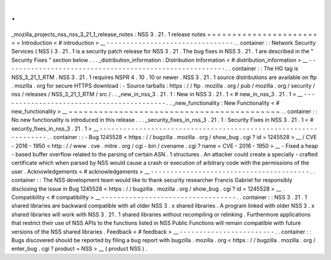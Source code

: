 .
.
_mozilla_projects_nss_nss_3_21_1_release_notes
:
NSS
3
.
21
.
1
release
notes
=
=
=
=
=
=
=
=
=
=
=
=
=
=
=
=
=
=
=
=
=
=
=
=
Introduction
<
#
introduction
>
__
-
-
-
-
-
-
-
-
-
-
-
-
-
-
-
-
-
-
-
-
-
-
-
-
-
-
-
-
-
-
-
-
.
.
container
:
:
Network
Security
Services
(
NSS
)
3
.
21
.
1
is
a
security
patch
release
for
NSS
3
.
21
.
The
bug
fixes
in
NSS
3
.
21
.
1
are
described
in
the
"
Security
Fixes
"
section
below
.
.
.
_distribution_information
:
Distribution
Information
<
#
distribution_information
>
__
-
-
-
-
-
-
-
-
-
-
-
-
-
-
-
-
-
-
-
-
-
-
-
-
-
-
-
-
-
-
-
-
-
-
-
-
-
-
-
-
-
-
-
-
-
-
-
-
-
-
-
-
-
-
-
-
.
.
container
:
:
The
HG
tag
is
NSS_3_21_1_RTM
.
NSS
3
.
21
.
1
requires
NSPR
4
.
10
.
10
or
newer
.
NSS
3
.
21
.
1
source
distributions
are
available
on
ftp
.
mozilla
.
org
for
secure
HTTPS
download
:
-
Source
tarballs
:
https
:
/
/
ftp
.
mozilla
.
org
/
pub
/
mozilla
.
org
/
security
/
nss
/
releases
/
NSS_3_21_1_RTM
/
src
/
.
.
_new_in_nss_3
.
21
.
1
:
New
in
NSS
3
.
21
.
1
<
#
new_in_nss_3
.
21
.
1
>
__
-
-
-
-
-
-
-
-
-
-
-
-
-
-
-
-
-
-
-
-
-
-
-
-
-
-
-
-
-
-
-
-
-
-
-
-
-
-
-
-
-
-
.
.
_new_functionality
:
New
Functionality
<
#
new_functionality
>
__
~
~
~
~
~
~
~
~
~
~
~
~
~
~
~
~
~
~
~
~
~
~
~
~
~
~
~
~
~
~
~
~
~
~
~
~
~
~
~
~
~
~
.
.
container
:
:
No
new
functionality
is
introduced
in
this
release
.
.
.
_security_fixes_in_nss_3
.
21
.
1
:
Security
Fixes
in
NSS
3
.
21
.
1
<
#
security_fixes_in_nss_3
.
21
.
1
>
__
-
-
-
-
-
-
-
-
-
-
-
-
-
-
-
-
-
-
-
-
-
-
-
-
-
-
-
-
-
-
-
-
-
-
-
-
-
-
-
-
-
-
-
-
-
-
-
-
-
-
-
-
-
-
-
-
-
-
-
-
-
-
-
-
.
.
container
:
:
-
Bug
1245528
<
https
:
/
/
bugzilla
.
mozilla
.
org
/
show_bug
.
cgi
?
id
=
1245528
>
__
/
CVE
-
2016
-
1950
<
http
:
/
/
www
.
cve
.
mitre
.
org
/
cgi
-
bin
/
cvename
.
cgi
?
name
=
CVE
-
2016
-
1950
>
__
-
Fixed
a
heap
-
based
buffer
overflow
related
to
the
parsing
of
certain
ASN
.
1
structures
.
An
attacker
could
create
a
specially
-
crafted
certificate
which
when
parsed
by
NSS
would
cause
a
crash
or
execution
of
arbitrary
code
with
the
permissions
of
the
user
.
Acknowledgements
<
#
acknowledgements
>
__
-
-
-
-
-
-
-
-
-
-
-
-
-
-
-
-
-
-
-
-
-
-
-
-
-
-
-
-
-
-
-
-
-
-
-
-
-
-
-
-
.
.
container
:
:
The
NSS
development
team
would
like
to
thank
security
researcher
Francis
Gabriel
for
responsibly
disclosing
the
issue
in
Bug
1245528
<
https
:
/
/
bugzilla
.
mozilla
.
org
/
show_bug
.
cgi
?
id
=
1245528
>
__
.
Compatibility
<
#
compatibility
>
__
-
-
-
-
-
-
-
-
-
-
-
-
-
-
-
-
-
-
-
-
-
-
-
-
-
-
-
-
-
-
-
-
-
-
.
.
container
:
:
NSS
3
.
21
.
1
shared
libraries
are
backward
compatible
with
all
older
NSS
3
.
x
shared
libraries
.
A
program
linked
with
older
NSS
3
.
x
shared
libraries
will
work
with
NSS
3
.
21
.
1
shared
libraries
without
recompiling
or
relinking
.
Furthermore
applications
that
restrict
their
use
of
NSS
APIs
to
the
functions
listed
in
NSS
Public
Functions
will
remain
compatible
with
future
versions
of
the
NSS
shared
libraries
.
Feedback
<
#
feedback
>
__
-
-
-
-
-
-
-
-
-
-
-
-
-
-
-
-
-
-
-
-
-
-
-
-
.
.
container
:
:
Bugs
discovered
should
be
reported
by
filing
a
bug
report
with
bugzilla
.
mozilla
.
org
<
https
:
/
/
bugzilla
.
mozilla
.
org
/
enter_bug
.
cgi
?
product
=
NSS
>
__
(
product
NSS
)
.
